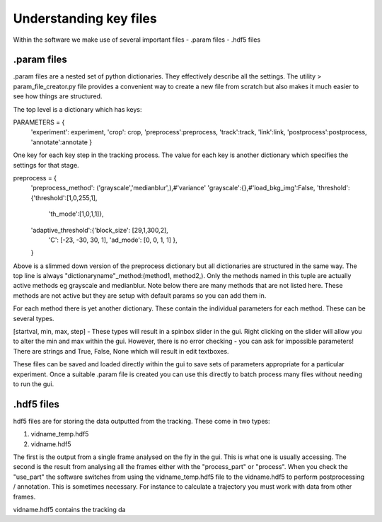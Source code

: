 Understanding key files
=======================

Within the software we make use of several important files
- .param files
- .hdf5 files

.param files
------------
.param files are a nested set of python dictionaries. They effectively
describe all the settings. The utility > param_file_creator.py
file provides a convenient way to create a new file from scratch but
also makes it much easier to see how things are structured.

The top level is a dictionary which has keys:

PARAMETERS = {
    'experiment': experiment,
    'crop': crop,
    'preprocess':preprocess,
    'track':track,
    'link':link,
    'postprocess':postprocess,
    'annotate':annotate
    }

One key for each key step in the tracking process. The value for
each key is another dictionary which specifies the settings for that stage.

preprocess = {
    'preprocess_method': ('grayscale','medianblur',),#'variance'
    'grayscale':{},#'load_bkg_img':False,
    'threshold':{'threshold':[1,0,255,1],
                 'th_mode':[1,0,1,1]},
    'adaptive_threshold':{'block_size': [29,1,300,2],
                          'C': [-23, -30, 30, 1],
                          'ad_mode': [0, 0, 1, 1]
                          },

    }

Above is a slimmed down version of the preprocess dictionary but all
dictionaries are structured in the same way. The top line is always
"dictionaryname"_method:(method1, method2,). Only the methods named in
this tuple are actually active methods eg grayscale and medianblur.
Note below there are many methods that are not listed here.
These methods are not active but they are setup with default params
so you can add them in.

For each method there is yet another dictionary. These contain
the individual parameters for each method. These can be several types.

[startval, min, max, step] - These types will result in a spinbox slider in the gui.
Right clicking on the slider will allow you to alter the min and max within the gui.
However, there is no error checking - you can ask for impossible parameters!
There are strings and True, False, None which will result in edit textboxes.

These files can be saved and loaded directly within the gui to save sets of
parameters appropriate for a particular experiment. Once a suitable .param file
is created you can use this directly to batch process many files
without needing to run the gui.


.hdf5 files
-----------
hdf5 files are for storing the data outputted from the tracking. These come
in two types:

1. vidname_temp.hdf5
2. vidname.hdf5

The first is the output from a single frame analysed on the fly in the gui.
This is what one is usually accessing. The second is the result from analysing
all the frames either with the "process_part" or "process". When you check the "use_part"
the software switches from using the vidname_temp.hdf5 file to the vidname.hdf5 to perform
postprocessing / annotation. This is sometimes necessary. For instance to calculate
a trajectory you must work with data from other frames.

vidname.hdf5 contains the tracking da
